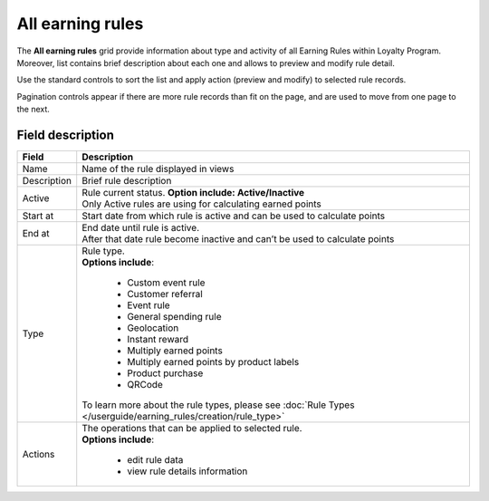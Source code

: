 .. index::
   single: all_rules

All earning rules
=================

The **All earning rules** grid provide information about type and activity of all Earning Rules within Loyalty Program. Moreover, list contains brief description about each one and allows to preview and modify rule detail.

.. image:: /userguide/_images/earning_rules.png
   :alt:   Earning Rules 
   
Use the standard controls to sort the list and apply action (preview and modify) to selected rule records. 

Pagination controls appear if there are more rule records than fit on the page, and are used to move from one page to the next.

Field description
*****************

+----------------------------+-------------------------------------------------------------------------------------+
|   Field                    |  Description                                                                        |
+============================+=====================================================================================+
|   Name                     | | Name of the rule displayed in views                                               |
+----------------------------+-------------------------------------------------------------------------------------+
|   Description              | | Brief rule description                                                            |
+----------------------------+-------------------------------------------------------------------------------------+
|   Active                   | | Rule current status. **Option include: Active/Inactive**                          |
|                            | | Only Active rules are using for calculating earned points                         |
+----------------------------+-------------------------------------------------------------------------------------+
|   Start at                 | | Start date from which rule is active and can be used to calculate points          |
+----------------------------+-------------------------------------------------------------------------------------+
|   End at                   | | End date until rule is active.                                                    |
|                            | | After that date rule become inactive and can’t be used to calculate points        |
+----------------------------+-------------------------------------------------------------------------------------+
|   Type                     | | Rule type.                                                                        |
|                            | | **Options include**:                                                              |
|                            |                                                                                     |
|                            |   - Custom event rule                                                               |
|                            |   - Customer referral                                                               |
|                            |   - Event rule                                                                      |
|                            |   - General spending rule                                                           |
|                            |   - Geolocation                                                                     |
|                            |   - Instant reward                                                                  |
|                            |   - Multiply earned points                                                          |
|                            |   - Multiply earned points by product labels                                        |
|                            |   - Product purchase                                                                |
|                            |   - QRCode                                                                          |
|                            |                                                                                     |
|                            | | To learn more about the rule types, please see                                    |
|                            |   :doc:`Rule Types </userguide/earning_rules/creation/rule_type>`                   |
+----------------------------+-------------------------------------------------------------------------------------+
|   Actions                  | | The operations that can be applied to selected rule.                              |
|                            | | **Options include**:                                                              |
|                            |                                                                                     |
|                            |    - edit rule data                                                                 |
|                            |    - view rule details information                                                  |
+----------------------------+-------------------------------------------------------------------------------------+
